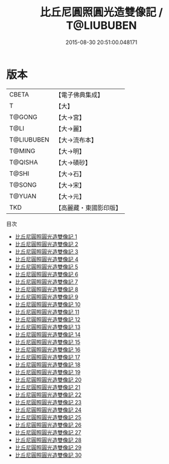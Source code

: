 #+TITLE: 比丘尼圓照圓光造雙像記 / T@LIUBUBEN

#+DATE: 2015-08-30 20:51:00.048171
* 版本
 |     CBETA|【電子佛典集成】|
 |         T|【大】     |
 |    T@GONG|【大→宮】   |
 |      T@LI|【大→麗】   |
 |T@LIUBUBEN|【大→流布本】 |
 |    T@MING|【大→明】   |
 |   T@QISHA|【大→磧砂】  |
 |     T@SHI|【大→石】   |
 |    T@SONG|【大→宋】   |
 |    T@YUAN|【大→元】   |
 |       TKD|【高麗藏・東國影印版】|
目次
 - [[file:KR6l0023_001.txt][比丘尼圓照圓光造雙像記 1]]
 - [[file:KR6l0023_002.txt][比丘尼圓照圓光造雙像記 2]]
 - [[file:KR6l0023_003.txt][比丘尼圓照圓光造雙像記 3]]
 - [[file:KR6l0023_004.txt][比丘尼圓照圓光造雙像記 4]]
 - [[file:KR6l0023_005.txt][比丘尼圓照圓光造雙像記 5]]
 - [[file:KR6l0023_006.txt][比丘尼圓照圓光造雙像記 6]]
 - [[file:KR6l0023_007.txt][比丘尼圓照圓光造雙像記 7]]
 - [[file:KR6l0023_008.txt][比丘尼圓照圓光造雙像記 8]]
 - [[file:KR6l0023_009.txt][比丘尼圓照圓光造雙像記 9]]
 - [[file:KR6l0023_010.txt][比丘尼圓照圓光造雙像記 10]]
 - [[file:KR6l0023_011.txt][比丘尼圓照圓光造雙像記 11]]
 - [[file:KR6l0023_012.txt][比丘尼圓照圓光造雙像記 12]]
 - [[file:KR6l0023_013.txt][比丘尼圓照圓光造雙像記 13]]
 - [[file:KR6l0023_014.txt][比丘尼圓照圓光造雙像記 14]]
 - [[file:KR6l0023_015.txt][比丘尼圓照圓光造雙像記 15]]
 - [[file:KR6l0023_016.txt][比丘尼圓照圓光造雙像記 16]]
 - [[file:KR6l0023_017.txt][比丘尼圓照圓光造雙像記 17]]
 - [[file:KR6l0023_018.txt][比丘尼圓照圓光造雙像記 18]]
 - [[file:KR6l0023_019.txt][比丘尼圓照圓光造雙像記 19]]
 - [[file:KR6l0023_020.txt][比丘尼圓照圓光造雙像記 20]]
 - [[file:KR6l0023_021.txt][比丘尼圓照圓光造雙像記 21]]
 - [[file:KR6l0023_022.txt][比丘尼圓照圓光造雙像記 22]]
 - [[file:KR6l0023_023.txt][比丘尼圓照圓光造雙像記 23]]
 - [[file:KR6l0023_024.txt][比丘尼圓照圓光造雙像記 24]]
 - [[file:KR6l0023_025.txt][比丘尼圓照圓光造雙像記 25]]
 - [[file:KR6l0023_026.txt][比丘尼圓照圓光造雙像記 26]]
 - [[file:KR6l0023_027.txt][比丘尼圓照圓光造雙像記 27]]
 - [[file:KR6l0023_028.txt][比丘尼圓照圓光造雙像記 28]]
 - [[file:KR6l0023_029.txt][比丘尼圓照圓光造雙像記 29]]
 - [[file:KR6l0023_030.txt][比丘尼圓照圓光造雙像記 30]]
